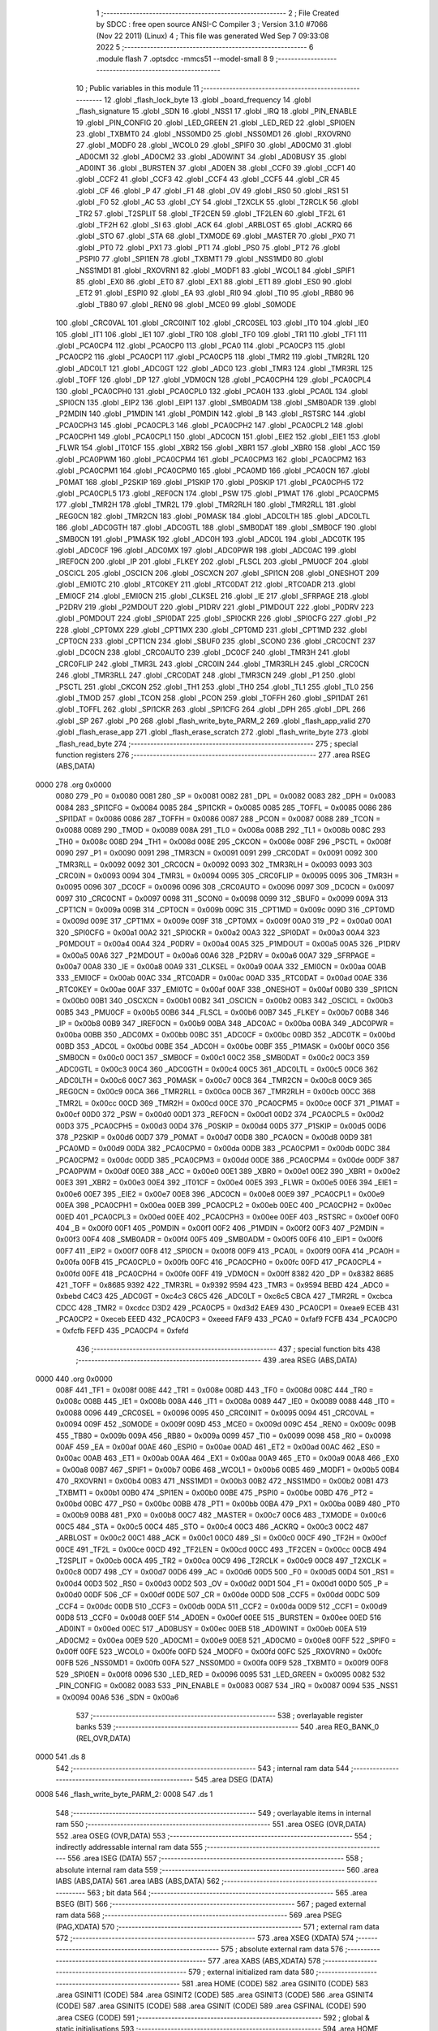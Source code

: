                               1 ;--------------------------------------------------------
                              2 ; File Created by SDCC : free open source ANSI-C Compiler
                              3 ; Version 3.1.0 #7066 (Nov 22 2011) (Linux)
                              4 ; This file was generated Wed Sep  7 09:33:08 2022
                              5 ;--------------------------------------------------------
                              6 	.module flash
                              7 	.optsdcc -mmcs51 --model-small
                              8 	
                              9 ;--------------------------------------------------------
                             10 ; Public variables in this module
                             11 ;--------------------------------------------------------
                             12 	.globl _flash_lock_byte
                             13 	.globl _board_frequency
                             14 	.globl _flash_signature
                             15 	.globl _SDN
                             16 	.globl _NSS1
                             17 	.globl _IRQ
                             18 	.globl _PIN_ENABLE
                             19 	.globl _PIN_CONFIG
                             20 	.globl _LED_GREEN
                             21 	.globl _LED_RED
                             22 	.globl _SPI0EN
                             23 	.globl _TXBMT0
                             24 	.globl _NSS0MD0
                             25 	.globl _NSS0MD1
                             26 	.globl _RXOVRN0
                             27 	.globl _MODF0
                             28 	.globl _WCOL0
                             29 	.globl _SPIF0
                             30 	.globl _AD0CM0
                             31 	.globl _AD0CM1
                             32 	.globl _AD0CM2
                             33 	.globl _AD0WINT
                             34 	.globl _AD0BUSY
                             35 	.globl _AD0INT
                             36 	.globl _BURSTEN
                             37 	.globl _AD0EN
                             38 	.globl _CCF0
                             39 	.globl _CCF1
                             40 	.globl _CCF2
                             41 	.globl _CCF3
                             42 	.globl _CCF4
                             43 	.globl _CCF5
                             44 	.globl _CR
                             45 	.globl _CF
                             46 	.globl _P
                             47 	.globl _F1
                             48 	.globl _OV
                             49 	.globl _RS0
                             50 	.globl _RS1
                             51 	.globl _F0
                             52 	.globl _AC
                             53 	.globl _CY
                             54 	.globl _T2XCLK
                             55 	.globl _T2RCLK
                             56 	.globl _TR2
                             57 	.globl _T2SPLIT
                             58 	.globl _TF2CEN
                             59 	.globl _TF2LEN
                             60 	.globl _TF2L
                             61 	.globl _TF2H
                             62 	.globl _SI
                             63 	.globl _ACK
                             64 	.globl _ARBLOST
                             65 	.globl _ACKRQ
                             66 	.globl _STO
                             67 	.globl _STA
                             68 	.globl _TXMODE
                             69 	.globl _MASTER
                             70 	.globl _PX0
                             71 	.globl _PT0
                             72 	.globl _PX1
                             73 	.globl _PT1
                             74 	.globl _PS0
                             75 	.globl _PT2
                             76 	.globl _PSPI0
                             77 	.globl _SPI1EN
                             78 	.globl _TXBMT1
                             79 	.globl _NSS1MD0
                             80 	.globl _NSS1MD1
                             81 	.globl _RXOVRN1
                             82 	.globl _MODF1
                             83 	.globl _WCOL1
                             84 	.globl _SPIF1
                             85 	.globl _EX0
                             86 	.globl _ET0
                             87 	.globl _EX1
                             88 	.globl _ET1
                             89 	.globl _ES0
                             90 	.globl _ET2
                             91 	.globl _ESPI0
                             92 	.globl _EA
                             93 	.globl _RI0
                             94 	.globl _TI0
                             95 	.globl _RB80
                             96 	.globl _TB80
                             97 	.globl _REN0
                             98 	.globl _MCE0
                             99 	.globl _S0MODE
                            100 	.globl _CRC0VAL
                            101 	.globl _CRC0INIT
                            102 	.globl _CRC0SEL
                            103 	.globl _IT0
                            104 	.globl _IE0
                            105 	.globl _IT1
                            106 	.globl _IE1
                            107 	.globl _TR0
                            108 	.globl _TF0
                            109 	.globl _TR1
                            110 	.globl _TF1
                            111 	.globl _PCA0CP4
                            112 	.globl _PCA0CP0
                            113 	.globl _PCA0
                            114 	.globl _PCA0CP3
                            115 	.globl _PCA0CP2
                            116 	.globl _PCA0CP1
                            117 	.globl _PCA0CP5
                            118 	.globl _TMR2
                            119 	.globl _TMR2RL
                            120 	.globl _ADC0LT
                            121 	.globl _ADC0GT
                            122 	.globl _ADC0
                            123 	.globl _TMR3
                            124 	.globl _TMR3RL
                            125 	.globl _TOFF
                            126 	.globl _DP
                            127 	.globl _VDM0CN
                            128 	.globl _PCA0CPH4
                            129 	.globl _PCA0CPL4
                            130 	.globl _PCA0CPH0
                            131 	.globl _PCA0CPL0
                            132 	.globl _PCA0H
                            133 	.globl _PCA0L
                            134 	.globl _SPI0CN
                            135 	.globl _EIP2
                            136 	.globl _EIP1
                            137 	.globl _SMB0ADM
                            138 	.globl _SMB0ADR
                            139 	.globl _P2MDIN
                            140 	.globl _P1MDIN
                            141 	.globl _P0MDIN
                            142 	.globl _B
                            143 	.globl _RSTSRC
                            144 	.globl _PCA0CPH3
                            145 	.globl _PCA0CPL3
                            146 	.globl _PCA0CPH2
                            147 	.globl _PCA0CPL2
                            148 	.globl _PCA0CPH1
                            149 	.globl _PCA0CPL1
                            150 	.globl _ADC0CN
                            151 	.globl _EIE2
                            152 	.globl _EIE1
                            153 	.globl _FLWR
                            154 	.globl _IT01CF
                            155 	.globl _XBR2
                            156 	.globl _XBR1
                            157 	.globl _XBR0
                            158 	.globl _ACC
                            159 	.globl _PCA0PWM
                            160 	.globl _PCA0CPM4
                            161 	.globl _PCA0CPM3
                            162 	.globl _PCA0CPM2
                            163 	.globl _PCA0CPM1
                            164 	.globl _PCA0CPM0
                            165 	.globl _PCA0MD
                            166 	.globl _PCA0CN
                            167 	.globl _P0MAT
                            168 	.globl _P2SKIP
                            169 	.globl _P1SKIP
                            170 	.globl _P0SKIP
                            171 	.globl _PCA0CPH5
                            172 	.globl _PCA0CPL5
                            173 	.globl _REF0CN
                            174 	.globl _PSW
                            175 	.globl _P1MAT
                            176 	.globl _PCA0CPM5
                            177 	.globl _TMR2H
                            178 	.globl _TMR2L
                            179 	.globl _TMR2RLH
                            180 	.globl _TMR2RLL
                            181 	.globl _REG0CN
                            182 	.globl _TMR2CN
                            183 	.globl _P0MASK
                            184 	.globl _ADC0LTH
                            185 	.globl _ADC0LTL
                            186 	.globl _ADC0GTH
                            187 	.globl _ADC0GTL
                            188 	.globl _SMB0DAT
                            189 	.globl _SMB0CF
                            190 	.globl _SMB0CN
                            191 	.globl _P1MASK
                            192 	.globl _ADC0H
                            193 	.globl _ADC0L
                            194 	.globl _ADC0TK
                            195 	.globl _ADC0CF
                            196 	.globl _ADC0MX
                            197 	.globl _ADC0PWR
                            198 	.globl _ADC0AC
                            199 	.globl _IREF0CN
                            200 	.globl _IP
                            201 	.globl _FLKEY
                            202 	.globl _FLSCL
                            203 	.globl _PMU0CF
                            204 	.globl _OSCICL
                            205 	.globl _OSCICN
                            206 	.globl _OSCXCN
                            207 	.globl _SPI1CN
                            208 	.globl _ONESHOT
                            209 	.globl _EMI0TC
                            210 	.globl _RTC0KEY
                            211 	.globl _RTC0DAT
                            212 	.globl _RTC0ADR
                            213 	.globl _EMI0CF
                            214 	.globl _EMI0CN
                            215 	.globl _CLKSEL
                            216 	.globl _IE
                            217 	.globl _SFRPAGE
                            218 	.globl _P2DRV
                            219 	.globl _P2MDOUT
                            220 	.globl _P1DRV
                            221 	.globl _P1MDOUT
                            222 	.globl _P0DRV
                            223 	.globl _P0MDOUT
                            224 	.globl _SPI0DAT
                            225 	.globl _SPI0CKR
                            226 	.globl _SPI0CFG
                            227 	.globl _P2
                            228 	.globl _CPT0MX
                            229 	.globl _CPT1MX
                            230 	.globl _CPT0MD
                            231 	.globl _CPT1MD
                            232 	.globl _CPT0CN
                            233 	.globl _CPT1CN
                            234 	.globl _SBUF0
                            235 	.globl _SCON0
                            236 	.globl _CRC0CNT
                            237 	.globl _DC0CN
                            238 	.globl _CRC0AUTO
                            239 	.globl _DC0CF
                            240 	.globl _TMR3H
                            241 	.globl _CRC0FLIP
                            242 	.globl _TMR3L
                            243 	.globl _CRC0IN
                            244 	.globl _TMR3RLH
                            245 	.globl _CRC0CN
                            246 	.globl _TMR3RLL
                            247 	.globl _CRC0DAT
                            248 	.globl _TMR3CN
                            249 	.globl _P1
                            250 	.globl _PSCTL
                            251 	.globl _CKCON
                            252 	.globl _TH1
                            253 	.globl _TH0
                            254 	.globl _TL1
                            255 	.globl _TL0
                            256 	.globl _TMOD
                            257 	.globl _TCON
                            258 	.globl _PCON
                            259 	.globl _TOFFH
                            260 	.globl _SPI1DAT
                            261 	.globl _TOFFL
                            262 	.globl _SPI1CKR
                            263 	.globl _SPI1CFG
                            264 	.globl _DPH
                            265 	.globl _DPL
                            266 	.globl _SP
                            267 	.globl _P0
                            268 	.globl _flash_write_byte_PARM_2
                            269 	.globl _flash_app_valid
                            270 	.globl _flash_erase_app
                            271 	.globl _flash_erase_scratch
                            272 	.globl _flash_write_byte
                            273 	.globl _flash_read_byte
                            274 ;--------------------------------------------------------
                            275 ; special function registers
                            276 ;--------------------------------------------------------
                            277 	.area RSEG    (ABS,DATA)
   0000                     278 	.org 0x0000
                    0080    279 _P0	=	0x0080
                    0081    280 _SP	=	0x0081
                    0082    281 _DPL	=	0x0082
                    0083    282 _DPH	=	0x0083
                    0084    283 _SPI1CFG	=	0x0084
                    0085    284 _SPI1CKR	=	0x0085
                    0085    285 _TOFFL	=	0x0085
                    0086    286 _SPI1DAT	=	0x0086
                    0086    287 _TOFFH	=	0x0086
                    0087    288 _PCON	=	0x0087
                    0088    289 _TCON	=	0x0088
                    0089    290 _TMOD	=	0x0089
                    008A    291 _TL0	=	0x008a
                    008B    292 _TL1	=	0x008b
                    008C    293 _TH0	=	0x008c
                    008D    294 _TH1	=	0x008d
                    008E    295 _CKCON	=	0x008e
                    008F    296 _PSCTL	=	0x008f
                    0090    297 _P1	=	0x0090
                    0091    298 _TMR3CN	=	0x0091
                    0091    299 _CRC0DAT	=	0x0091
                    0092    300 _TMR3RLL	=	0x0092
                    0092    301 _CRC0CN	=	0x0092
                    0093    302 _TMR3RLH	=	0x0093
                    0093    303 _CRC0IN	=	0x0093
                    0094    304 _TMR3L	=	0x0094
                    0095    305 _CRC0FLIP	=	0x0095
                    0095    306 _TMR3H	=	0x0095
                    0096    307 _DC0CF	=	0x0096
                    0096    308 _CRC0AUTO	=	0x0096
                    0097    309 _DC0CN	=	0x0097
                    0097    310 _CRC0CNT	=	0x0097
                    0098    311 _SCON0	=	0x0098
                    0099    312 _SBUF0	=	0x0099
                    009A    313 _CPT1CN	=	0x009a
                    009B    314 _CPT0CN	=	0x009b
                    009C    315 _CPT1MD	=	0x009c
                    009D    316 _CPT0MD	=	0x009d
                    009E    317 _CPT1MX	=	0x009e
                    009F    318 _CPT0MX	=	0x009f
                    00A0    319 _P2	=	0x00a0
                    00A1    320 _SPI0CFG	=	0x00a1
                    00A2    321 _SPI0CKR	=	0x00a2
                    00A3    322 _SPI0DAT	=	0x00a3
                    00A4    323 _P0MDOUT	=	0x00a4
                    00A4    324 _P0DRV	=	0x00a4
                    00A5    325 _P1MDOUT	=	0x00a5
                    00A5    326 _P1DRV	=	0x00a5
                    00A6    327 _P2MDOUT	=	0x00a6
                    00A6    328 _P2DRV	=	0x00a6
                    00A7    329 _SFRPAGE	=	0x00a7
                    00A8    330 _IE	=	0x00a8
                    00A9    331 _CLKSEL	=	0x00a9
                    00AA    332 _EMI0CN	=	0x00aa
                    00AB    333 _EMI0CF	=	0x00ab
                    00AC    334 _RTC0ADR	=	0x00ac
                    00AD    335 _RTC0DAT	=	0x00ad
                    00AE    336 _RTC0KEY	=	0x00ae
                    00AF    337 _EMI0TC	=	0x00af
                    00AF    338 _ONESHOT	=	0x00af
                    00B0    339 _SPI1CN	=	0x00b0
                    00B1    340 _OSCXCN	=	0x00b1
                    00B2    341 _OSCICN	=	0x00b2
                    00B3    342 _OSCICL	=	0x00b3
                    00B5    343 _PMU0CF	=	0x00b5
                    00B6    344 _FLSCL	=	0x00b6
                    00B7    345 _FLKEY	=	0x00b7
                    00B8    346 _IP	=	0x00b8
                    00B9    347 _IREF0CN	=	0x00b9
                    00BA    348 _ADC0AC	=	0x00ba
                    00BA    349 _ADC0PWR	=	0x00ba
                    00BB    350 _ADC0MX	=	0x00bb
                    00BC    351 _ADC0CF	=	0x00bc
                    00BD    352 _ADC0TK	=	0x00bd
                    00BD    353 _ADC0L	=	0x00bd
                    00BE    354 _ADC0H	=	0x00be
                    00BF    355 _P1MASK	=	0x00bf
                    00C0    356 _SMB0CN	=	0x00c0
                    00C1    357 _SMB0CF	=	0x00c1
                    00C2    358 _SMB0DAT	=	0x00c2
                    00C3    359 _ADC0GTL	=	0x00c3
                    00C4    360 _ADC0GTH	=	0x00c4
                    00C5    361 _ADC0LTL	=	0x00c5
                    00C6    362 _ADC0LTH	=	0x00c6
                    00C7    363 _P0MASK	=	0x00c7
                    00C8    364 _TMR2CN	=	0x00c8
                    00C9    365 _REG0CN	=	0x00c9
                    00CA    366 _TMR2RLL	=	0x00ca
                    00CB    367 _TMR2RLH	=	0x00cb
                    00CC    368 _TMR2L	=	0x00cc
                    00CD    369 _TMR2H	=	0x00cd
                    00CE    370 _PCA0CPM5	=	0x00ce
                    00CF    371 _P1MAT	=	0x00cf
                    00D0    372 _PSW	=	0x00d0
                    00D1    373 _REF0CN	=	0x00d1
                    00D2    374 _PCA0CPL5	=	0x00d2
                    00D3    375 _PCA0CPH5	=	0x00d3
                    00D4    376 _P0SKIP	=	0x00d4
                    00D5    377 _P1SKIP	=	0x00d5
                    00D6    378 _P2SKIP	=	0x00d6
                    00D7    379 _P0MAT	=	0x00d7
                    00D8    380 _PCA0CN	=	0x00d8
                    00D9    381 _PCA0MD	=	0x00d9
                    00DA    382 _PCA0CPM0	=	0x00da
                    00DB    383 _PCA0CPM1	=	0x00db
                    00DC    384 _PCA0CPM2	=	0x00dc
                    00DD    385 _PCA0CPM3	=	0x00dd
                    00DE    386 _PCA0CPM4	=	0x00de
                    00DF    387 _PCA0PWM	=	0x00df
                    00E0    388 _ACC	=	0x00e0
                    00E1    389 _XBR0	=	0x00e1
                    00E2    390 _XBR1	=	0x00e2
                    00E3    391 _XBR2	=	0x00e3
                    00E4    392 _IT01CF	=	0x00e4
                    00E5    393 _FLWR	=	0x00e5
                    00E6    394 _EIE1	=	0x00e6
                    00E7    395 _EIE2	=	0x00e7
                    00E8    396 _ADC0CN	=	0x00e8
                    00E9    397 _PCA0CPL1	=	0x00e9
                    00EA    398 _PCA0CPH1	=	0x00ea
                    00EB    399 _PCA0CPL2	=	0x00eb
                    00EC    400 _PCA0CPH2	=	0x00ec
                    00ED    401 _PCA0CPL3	=	0x00ed
                    00EE    402 _PCA0CPH3	=	0x00ee
                    00EF    403 _RSTSRC	=	0x00ef
                    00F0    404 _B	=	0x00f0
                    00F1    405 _P0MDIN	=	0x00f1
                    00F2    406 _P1MDIN	=	0x00f2
                    00F3    407 _P2MDIN	=	0x00f3
                    00F4    408 _SMB0ADR	=	0x00f4
                    00F5    409 _SMB0ADM	=	0x00f5
                    00F6    410 _EIP1	=	0x00f6
                    00F7    411 _EIP2	=	0x00f7
                    00F8    412 _SPI0CN	=	0x00f8
                    00F9    413 _PCA0L	=	0x00f9
                    00FA    414 _PCA0H	=	0x00fa
                    00FB    415 _PCA0CPL0	=	0x00fb
                    00FC    416 _PCA0CPH0	=	0x00fc
                    00FD    417 _PCA0CPL4	=	0x00fd
                    00FE    418 _PCA0CPH4	=	0x00fe
                    00FF    419 _VDM0CN	=	0x00ff
                    8382    420 _DP	=	0x8382
                    8685    421 _TOFF	=	0x8685
                    9392    422 _TMR3RL	=	0x9392
                    9594    423 _TMR3	=	0x9594
                    BEBD    424 _ADC0	=	0xbebd
                    C4C3    425 _ADC0GT	=	0xc4c3
                    C6C5    426 _ADC0LT	=	0xc6c5
                    CBCA    427 _TMR2RL	=	0xcbca
                    CDCC    428 _TMR2	=	0xcdcc
                    D3D2    429 _PCA0CP5	=	0xd3d2
                    EAE9    430 _PCA0CP1	=	0xeae9
                    ECEB    431 _PCA0CP2	=	0xeceb
                    EEED    432 _PCA0CP3	=	0xeeed
                    FAF9    433 _PCA0	=	0xfaf9
                    FCFB    434 _PCA0CP0	=	0xfcfb
                    FEFD    435 _PCA0CP4	=	0xfefd
                            436 ;--------------------------------------------------------
                            437 ; special function bits
                            438 ;--------------------------------------------------------
                            439 	.area RSEG    (ABS,DATA)
   0000                     440 	.org 0x0000
                    008F    441 _TF1	=	0x008f
                    008E    442 _TR1	=	0x008e
                    008D    443 _TF0	=	0x008d
                    008C    444 _TR0	=	0x008c
                    008B    445 _IE1	=	0x008b
                    008A    446 _IT1	=	0x008a
                    0089    447 _IE0	=	0x0089
                    0088    448 _IT0	=	0x0088
                    0096    449 _CRC0SEL	=	0x0096
                    0095    450 _CRC0INIT	=	0x0095
                    0094    451 _CRC0VAL	=	0x0094
                    009F    452 _S0MODE	=	0x009f
                    009D    453 _MCE0	=	0x009d
                    009C    454 _REN0	=	0x009c
                    009B    455 _TB80	=	0x009b
                    009A    456 _RB80	=	0x009a
                    0099    457 _TI0	=	0x0099
                    0098    458 _RI0	=	0x0098
                    00AF    459 _EA	=	0x00af
                    00AE    460 _ESPI0	=	0x00ae
                    00AD    461 _ET2	=	0x00ad
                    00AC    462 _ES0	=	0x00ac
                    00AB    463 _ET1	=	0x00ab
                    00AA    464 _EX1	=	0x00aa
                    00A9    465 _ET0	=	0x00a9
                    00A8    466 _EX0	=	0x00a8
                    00B7    467 _SPIF1	=	0x00b7
                    00B6    468 _WCOL1	=	0x00b6
                    00B5    469 _MODF1	=	0x00b5
                    00B4    470 _RXOVRN1	=	0x00b4
                    00B3    471 _NSS1MD1	=	0x00b3
                    00B2    472 _NSS1MD0	=	0x00b2
                    00B1    473 _TXBMT1	=	0x00b1
                    00B0    474 _SPI1EN	=	0x00b0
                    00BE    475 _PSPI0	=	0x00be
                    00BD    476 _PT2	=	0x00bd
                    00BC    477 _PS0	=	0x00bc
                    00BB    478 _PT1	=	0x00bb
                    00BA    479 _PX1	=	0x00ba
                    00B9    480 _PT0	=	0x00b9
                    00B8    481 _PX0	=	0x00b8
                    00C7    482 _MASTER	=	0x00c7
                    00C6    483 _TXMODE	=	0x00c6
                    00C5    484 _STA	=	0x00c5
                    00C4    485 _STO	=	0x00c4
                    00C3    486 _ACKRQ	=	0x00c3
                    00C2    487 _ARBLOST	=	0x00c2
                    00C1    488 _ACK	=	0x00c1
                    00C0    489 _SI	=	0x00c0
                    00CF    490 _TF2H	=	0x00cf
                    00CE    491 _TF2L	=	0x00ce
                    00CD    492 _TF2LEN	=	0x00cd
                    00CC    493 _TF2CEN	=	0x00cc
                    00CB    494 _T2SPLIT	=	0x00cb
                    00CA    495 _TR2	=	0x00ca
                    00C9    496 _T2RCLK	=	0x00c9
                    00C8    497 _T2XCLK	=	0x00c8
                    00D7    498 _CY	=	0x00d7
                    00D6    499 _AC	=	0x00d6
                    00D5    500 _F0	=	0x00d5
                    00D4    501 _RS1	=	0x00d4
                    00D3    502 _RS0	=	0x00d3
                    00D2    503 _OV	=	0x00d2
                    00D1    504 _F1	=	0x00d1
                    00D0    505 _P	=	0x00d0
                    00DF    506 _CF	=	0x00df
                    00DE    507 _CR	=	0x00de
                    00DD    508 _CCF5	=	0x00dd
                    00DC    509 _CCF4	=	0x00dc
                    00DB    510 _CCF3	=	0x00db
                    00DA    511 _CCF2	=	0x00da
                    00D9    512 _CCF1	=	0x00d9
                    00D8    513 _CCF0	=	0x00d8
                    00EF    514 _AD0EN	=	0x00ef
                    00EE    515 _BURSTEN	=	0x00ee
                    00ED    516 _AD0INT	=	0x00ed
                    00EC    517 _AD0BUSY	=	0x00ec
                    00EB    518 _AD0WINT	=	0x00eb
                    00EA    519 _AD0CM2	=	0x00ea
                    00E9    520 _AD0CM1	=	0x00e9
                    00E8    521 _AD0CM0	=	0x00e8
                    00FF    522 _SPIF0	=	0x00ff
                    00FE    523 _WCOL0	=	0x00fe
                    00FD    524 _MODF0	=	0x00fd
                    00FC    525 _RXOVRN0	=	0x00fc
                    00FB    526 _NSS0MD1	=	0x00fb
                    00FA    527 _NSS0MD0	=	0x00fa
                    00F9    528 _TXBMT0	=	0x00f9
                    00F8    529 _SPI0EN	=	0x00f8
                    0096    530 _LED_RED	=	0x0096
                    0095    531 _LED_GREEN	=	0x0095
                    0082    532 _PIN_CONFIG	=	0x0082
                    0083    533 _PIN_ENABLE	=	0x0083
                    0087    534 _IRQ	=	0x0087
                    0094    535 _NSS1	=	0x0094
                    00A6    536 _SDN	=	0x00a6
                            537 ;--------------------------------------------------------
                            538 ; overlayable register banks
                            539 ;--------------------------------------------------------
                            540 	.area REG_BANK_0	(REL,OVR,DATA)
   0000                     541 	.ds 8
                            542 ;--------------------------------------------------------
                            543 ; internal ram data
                            544 ;--------------------------------------------------------
                            545 	.area DSEG    (DATA)
   0008                     546 _flash_write_byte_PARM_2:
   0008                     547 	.ds 1
                            548 ;--------------------------------------------------------
                            549 ; overlayable items in internal ram 
                            550 ;--------------------------------------------------------
                            551 	.area	OSEG    (OVR,DATA)
                            552 	.area	OSEG    (OVR,DATA)
                            553 ;--------------------------------------------------------
                            554 ; indirectly addressable internal ram data
                            555 ;--------------------------------------------------------
                            556 	.area ISEG    (DATA)
                            557 ;--------------------------------------------------------
                            558 ; absolute internal ram data
                            559 ;--------------------------------------------------------
                            560 	.area IABS    (ABS,DATA)
                            561 	.area IABS    (ABS,DATA)
                            562 ;--------------------------------------------------------
                            563 ; bit data
                            564 ;--------------------------------------------------------
                            565 	.area BSEG    (BIT)
                            566 ;--------------------------------------------------------
                            567 ; paged external ram data
                            568 ;--------------------------------------------------------
                            569 	.area PSEG    (PAG,XDATA)
                            570 ;--------------------------------------------------------
                            571 ; external ram data
                            572 ;--------------------------------------------------------
                            573 	.area XSEG    (XDATA)
                            574 ;--------------------------------------------------------
                            575 ; absolute external ram data
                            576 ;--------------------------------------------------------
                            577 	.area XABS    (ABS,XDATA)
                            578 ;--------------------------------------------------------
                            579 ; external initialized ram data
                            580 ;--------------------------------------------------------
                            581 	.area HOME    (CODE)
                            582 	.area GSINIT0 (CODE)
                            583 	.area GSINIT1 (CODE)
                            584 	.area GSINIT2 (CODE)
                            585 	.area GSINIT3 (CODE)
                            586 	.area GSINIT4 (CODE)
                            587 	.area GSINIT5 (CODE)
                            588 	.area GSINIT  (CODE)
                            589 	.area GSFINAL (CODE)
                            590 	.area CSEG    (CODE)
                            591 ;--------------------------------------------------------
                            592 ; global & static initialisations
                            593 ;--------------------------------------------------------
                            594 	.area HOME    (CODE)
                            595 	.area GSINIT  (CODE)
                            596 	.area GSFINAL (CODE)
                            597 	.area GSINIT  (CODE)
                            598 ;--------------------------------------------------------
                            599 ; Home
                            600 ;--------------------------------------------------------
                            601 	.area HOME    (CODE)
                            602 	.area HOME    (CODE)
                            603 ;--------------------------------------------------------
                            604 ; code
                            605 ;--------------------------------------------------------
                            606 	.area HIGHCSEG(CODE)
                            607 ;------------------------------------------------------------
                            608 ;Allocation info for local variables in function 'flash_app_valid'
                            609 ;------------------------------------------------------------
                            610 ;	bootloader/flash.c:72: flash_app_valid(void)
                            611 ;	-----------------------------------------
                            612 ;	 function flash_app_valid
                            613 ;	-----------------------------------------
   F800                     614 _flash_app_valid:
                    0007    615 	ar7 = 0x07
                    0006    616 	ar6 = 0x06
                    0005    617 	ar5 = 0x05
                    0004    618 	ar4 = 0x04
                    0003    619 	ar3 = 0x03
                    0002    620 	ar2 = 0x02
                    0001    621 	ar1 = 0x01
                    0000    622 	ar0 = 0x00
                            623 ;	bootloader/flash.c:74: return (flash_signature[0] == FLASH_SIG0) && (flash_signature[1] == FLASH_SIG1);
   F800 90 F7 FE            624 	mov	dptr,#_flash_signature
   F803 E4                  625 	clr	a
   F804 93                  626 	movc	a,@a+dptr
   F805 FF                  627 	mov	r7,a
   F806 BF 3D 0B            628 	cjne	r7,#0x3D,00103$
   F809 90 F7 FF            629 	mov	dptr,#(_flash_signature + 0x0001)
   F80C E4                  630 	clr	a
   F80D 93                  631 	movc	a,@a+dptr
   F80E FF                  632 	mov	r7,a
   F80F BF C2 02            633 	cjne	r7,#0xC2,00109$
   F812 80 04               634 	sjmp	00104$
   F814                     635 00109$:
   F814                     636 00103$:
   F814 7F 00               637 	mov	r7,#0x00
   F816 80 02               638 	sjmp	00105$
   F818                     639 00104$:
   F818 7F 01               640 	mov	r7,#0x01
   F81A                     641 00105$:
   F81A 8F 82               642 	mov	dpl,r7
   F81C 22                  643 	ret
                            644 ;------------------------------------------------------------
                            645 ;Allocation info for local variables in function 'flash_address_visible'
                            646 ;------------------------------------------------------------
                            647 ;address                   Allocated to registers r6 r7 
                            648 ;------------------------------------------------------------
                            649 ;	bootloader/flash.c:108: flash_address_visible(uint16_t address)
                            650 ;	-----------------------------------------
                            651 ;	 function flash_address_visible
                            652 ;	-----------------------------------------
   F81D                     653 _flash_address_visible:
   F81D AE 82               654 	mov	r6,dpl
                            655 ;	bootloader/flash.c:110: if ((address < FLASH_APP_START) || (address >= FLASH_INFO_PAGE))
   F81F E5 83               656 	mov	a,dph
   F821 FF                  657 	mov	r7,a
   F822 54 FC               658 	anl	a,#0xFC
   F824 60 05               659 	jz	00101$
   F826 74 08               660 	mov	a,#0x100 - 0xF8
   F828 2F                  661 	add	a,r7
   F829 50 02               662 	jnc	00102$
   F82B                     663 00101$:
                            664 ;	bootloader/flash.c:111: return false;
   F82B C3                  665 	clr	c
   F82C 22                  666 	ret
   F82D                     667 00102$:
                            668 ;	bootloader/flash.c:112: return true;
   F82D D3                  669 	setb	c
   F82E 22                  670 	ret
                            671 ;------------------------------------------------------------
                            672 ;Allocation info for local variables in function 'flash_load_keys'
                            673 ;------------------------------------------------------------
                            674 ;	bootloader/flash.c:120: flash_load_keys(void)
                            675 ;	-----------------------------------------
                            676 ;	 function flash_load_keys
                            677 ;	-----------------------------------------
   F82F                     678 _flash_load_keys:
                            679 ;	bootloader/flash.c:122: FLKEY = 0xa5;
   F82F 75 B7 A5            680 	mov	_FLKEY,#0xA5
                            681 ;	bootloader/flash.c:123: FLKEY = 0xf1;
   F832 75 B7 F1            682 	mov	_FLKEY,#0xF1
   F835 22                  683 	ret
                            684 ;------------------------------------------------------------
                            685 ;Allocation info for local variables in function 'flash_erase_app'
                            686 ;------------------------------------------------------------
                            687 ;address                   Allocated to registers r6 r7 
                            688 ;------------------------------------------------------------
                            689 ;	bootloader/flash.c:127: flash_erase_app(void)
                            690 ;	-----------------------------------------
                            691 ;	 function flash_erase_app
                            692 ;	-----------------------------------------
   F836                     693 _flash_erase_app:
                            694 ;	bootloader/flash.c:169: for (address = FLASH_INFO_PAGE - FLASH_PAGE_SIZE; address >= FLASH_APP_START; address -= FLASH_PAGE_SIZE) {
   F836 7E 00               695 	mov	r6,#0x00
   F838 7F F4               696 	mov	r7,#0xF4
   F83A                     697 00101$:
   F83A EF                  698 	mov	a,r7
   F83B 54 FC               699 	anl	a,#0xFC
   F83D 60 1E               700 	jz	00105$
                            701 ;	bootloader/flash.c:170: flash_load_keys();
   F83F C0 07               702 	push	ar7
   F841 C0 06               703 	push	ar6
   F843 12 F8 2F            704 	lcall	_flash_load_keys
   F846 D0 06               705 	pop	ar6
   F848 D0 07               706 	pop	ar7
                            707 ;	bootloader/flash.c:171: PSCTL = 0x03;				// set PSWE and PSEE
   F84A 75 8F 03            708 	mov	_PSCTL,#0x03
                            709 ;	bootloader/flash.c:172: *(uint8_t __xdata *)address = 0xff;	// do the page erase
   F84D 8E 82               710 	mov	dpl,r6
   F84F 8F 83               711 	mov	dph,r7
   F851 74 FF               712 	mov	a,#0xFF
   F853 F0                  713 	movx	@dptr,a
                            714 ;	bootloader/flash.c:173: PSCTL = 0x00;				// disable PSWE/PSEE
   F854 75 8F 00            715 	mov	_PSCTL,#0x00
                            716 ;	bootloader/flash.c:169: for (address = FLASH_INFO_PAGE - FLASH_PAGE_SIZE; address >= FLASH_APP_START; address -= FLASH_PAGE_SIZE) {
   F857 EF                  717 	mov	a,r7
   F858 24 FC               718 	add	a,#0xFC
   F85A FF                  719 	mov	r7,a
   F85B 80 DD               720 	sjmp	00101$
   F85D                     721 00105$:
   F85D 22                  722 	ret
                            723 ;------------------------------------------------------------
                            724 ;Allocation info for local variables in function 'flash_erase_scratch'
                            725 ;------------------------------------------------------------
                            726 ;	bootloader/flash.c:179: flash_erase_scratch(void)
                            727 ;	-----------------------------------------
                            728 ;	 function flash_erase_scratch
                            729 ;	-----------------------------------------
   F85E                     730 _flash_erase_scratch:
                            731 ;	bootloader/flash.c:188: flash_load_keys();		// unlock flash for one operation
   F85E 12 F8 2F            732 	lcall	_flash_load_keys
                            733 ;	bootloader/flash.c:189: PSCTL = 0x07;			// enable flash erase of the scratch page
   F861 75 8F 07            734 	mov	_PSCTL,#0x07
                            735 ;	bootloader/flash.c:190: *(uint8_t __xdata *)0 = 0xff;	// trigger the erase
   F864 90 00 00            736 	mov	dptr,#0x0000
   F867 74 FF               737 	mov	a,#0xFF
   F869 F0                  738 	movx	@dptr,a
                            739 ;	bootloader/flash.c:191: PSCTL = 0x00;			// disable flash write & scratch access
   F86A 75 8F 00            740 	mov	_PSCTL,#0x00
   F86D 22                  741 	ret
                            742 ;------------------------------------------------------------
                            743 ;Allocation info for local variables in function 'flash_write_byte'
                            744 ;------------------------------------------------------------
                            745 ;c                         Allocated with name '_flash_write_byte_PARM_2'
                            746 ;address                   Allocated to registers r6 r7 
                            747 ;------------------------------------------------------------
                            748 ;	bootloader/flash.c:228: flash_write_byte(uint16_t address, uint8_t c)
                            749 ;	-----------------------------------------
                            750 ;	 function flash_write_byte
                            751 ;	-----------------------------------------
   F86E                     752 _flash_write_byte:
                            753 ;	bootloader/flash.c:230: if (flash_address_visible(address)) {
   F86E AE 82               754 	mov	r6,dpl
   F870 AF 83               755 	mov  r7,dph
   F872 C0 07               756 	push	ar7
   F874 C0 06               757 	push	ar6
   F876 12 F8 1D            758 	lcall	_flash_address_visible
   F879 D0 06               759 	pop	ar6
   F87B D0 07               760 	pop	ar7
   F87D 50 18               761 	jnc	00103$
                            762 ;	bootloader/flash.c:231: flash_load_keys();
   F87F C0 07               763 	push	ar7
   F881 C0 06               764 	push	ar6
   F883 12 F8 2F            765 	lcall	_flash_load_keys
   F886 D0 06               766 	pop	ar6
   F888 D0 07               767 	pop	ar7
                            768 ;	bootloader/flash.c:232: PSCTL = 0x01;				// set PSWE, clear PSEE
   F88A 75 8F 01            769 	mov	_PSCTL,#0x01
                            770 ;	bootloader/flash.c:233: *(uint8_t __xdata *)address = c;	// write the byte
   F88D 8E 82               771 	mov	dpl,r6
   F88F 8F 83               772 	mov	dph,r7
   F891 E5 08               773 	mov	a,_flash_write_byte_PARM_2
   F893 F0                  774 	movx	@dptr,a
                            775 ;	bootloader/flash.c:234: PSCTL = 0x00;				// disable PSWE/PSEE
   F894 75 8F 00            776 	mov	_PSCTL,#0x00
   F897                     777 00103$:
   F897 22                  778 	ret
                            779 ;------------------------------------------------------------
                            780 ;Allocation info for local variables in function 'flash_read_byte'
                            781 ;------------------------------------------------------------
                            782 ;address                   Allocated to registers r6 r7 
                            783 ;------------------------------------------------------------
                            784 ;	bootloader/flash.c:269: flash_read_byte(uint16_t address)
                            785 ;	-----------------------------------------
                            786 ;	 function flash_read_byte
                            787 ;	-----------------------------------------
   F898                     788 _flash_read_byte:
                            789 ;	bootloader/flash.c:271: return *(uint8_t __code *)address;
   F898 E4                  790 	clr	a
   F899 93                  791 	movc	a,@a+dptr
   F89A F5 82               792 	mov	dpl,a
   F89C 22                  793 	ret
                            794 	.area CSEG    (CODE)
                            795 	.area CONST   (CODE)
                    F7FE    796 _flash_signature	=	0xf7fe
                            797 	.area CABS    (ABS,CODE)
   FBFE                     798 	.org 0xFBFE
   FBFE                     799 _board_frequency:
   FBFE F0                  800 	.db #0xF0	; 240
   FBFF                     801 	.org 0xFBFF
   FBFF                     802 _flash_lock_byte:
   FBFF FE                  803 	.db #0xFE	; 254
